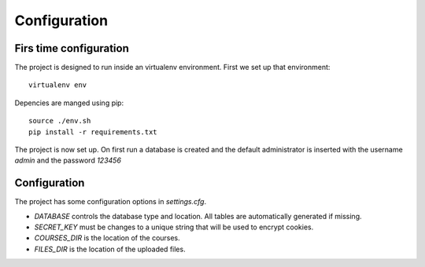 Configuration
=============

Firs time configuration
-----------------------

The project is designed to run inside an virtualenv environment. First we set up that environment::

  virtualenv env

Depencies are manged using pip::

  source ./env.sh
  pip install -r requirements.txt

The project is now set up. On first run a database is created and the default administrator is inserted with the username *admin* and the password *123456*

Configuration
-------------

The project has some configuration options in *settings.cfg*.

* *DATABASE* controls the database type and location. All tables are automatically generated if missing.
* *SECRET_KEY* must be changes to a unique string that will be used to encrypt cookies.
* *COURSES_DIR* is the location of the courses.
* *FILES_DIR* is the location of the uploaded files.
